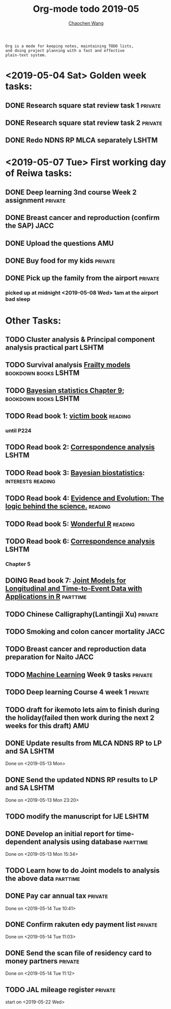 #+TITLE: Org-mode todo 2019-05
#+AUTHOR: [[https://wangcc.me][Chaochen Wang]]
#+EMAIL: chaochen@wangcc.me
#+OPTIONS: d:(not "LOGBOOK") date:t e:t email:t f:t inline:t num:t
#+OPTIONS: timestamp:t title:t toc:t todo:t |:t

#+BEGIN_EXAMPLE 
Org is a mode for keeping notes, maintaining TODO lists,
and doing project planning with a fast and effective 
plain-text system.
#+END_EXAMPLE

* <2019-05-04 Sat> Golden week tasks:
** DONE Research square stat review task 1                         :private:
** DONE Research square stat review task 2                         :private:
** DONE Redo NDNS RP MLCA separately                                 :LSHTM:

* <2019-05-07 Tue> First working day of Reiwa tasks: 
** DONE Deep learning 3nd course Week 2 assignment                 :private:
** DONE Breast cancer and reproduction (confirm the SAP)               :JACC:
DEADLINE: <2019-04-25 Thu>
** DONE Upload the questions                                            :AMU:
** DONE Buy food for my kids                                        :private:
** DONE Pick up the family from the airport                        :private:
*** picked up at midnight <2019-05-08 Wed> 1am at the airport bad sleep
* Other Tasks:
** TODO Cluster analysis & Principal component analysis practical part :LSHTM:
** TODO Survival analysis [[https://wangcc.me/LSHTMlearningnote/-time-dependent-variables-frailty-model.html][Frailty models]]              :bookdown:books:LSHTM:
** TODO [[https://wangcc.me/LSHTMlearningnote/section-88.html][Bayesian statistics Chapter 9]];                :bookdown:books:LSHTM:
** TODO Read book 1: [[http://ywang.uchicago.edu/history/victim_ebook_070505.pdf][victim book]]                                   :reading:
*** until P224
** TODO Read book 2: [[https://www.amazon.co.jp/Correspondence-Analysis-Strategies-Probability-Statistics/dp/1119953243/ref=sr_1_5?__mk_ja_JP=%E3%82%AB%E3%82%BF%E3%82%AB%E3%83%8A&keywords=correspondence+analysis&qid=1557206502&s=gateway&sr=8-5][Correspondence analysis]]                    :LSHTM:
** TODO Read book 3: [[https://www.wiley.com/en-us/Bayesian+Biostatistics-p-9780470018231][Bayesian biostatistics]]:             :interests:reading:
** TODO Read book 4: [[https://www.cambridge.org/jp/academic/subjects/philosophy/philosophy-science/evidence-and-evolution-logic-behind-science?format=HB&isbn=9780521871884][Evidence and Evolution: The logic behind the science.]] :reading:
** TODO Read book 5: [[https://www.amazon.co.jp/Stan%E3%81%A8R%E3%81%A7%E3%83%99%E3%82%A4%E3%82%BA%E7%B5%B1%E8%A8%88%E3%83%A2%E3%83%87%E3%83%AA%E3%83%B3%E3%82%B0-Wonderful-R-%E6%9D%BE%E6%B5%A6-%E5%81%A5%E5%A4%AA%E9%83%8E/dp/4320112423/ref=sr_1_1?ie=UTF8&qid=1546839385&sr=8-1&keywords=wonderful+R][Wonderful R]]                                   :reading:
** TODO Read book 6: [[https://www.amazon.co.jp/Correspondence-Analysis-Practice-Interdisciplinary-Statistics/dp/1498731775][Correspondence analysis]]                         :LSHTM:
*** Chapter 5
** DOING Read book 7: [[http://jmr.r-forge.r-project.org/index.html][Joint Models for Longitudinal and Time-to-Event Data with Applications in R]] :parttime:
** TODO Chinese Calligraphy(Lantingji Xu)                          :private:
** TODO Smoking and colon cancer mortality                            :JACC:
DEADLINE: <2019-05-17 Fri>
** TODO Breast cancer and reproduction data preparation for Naito      :JACC:
** TODO [[https://www.coursera.org/learn/machine-learning/home/welcome][Machine Learning]] Week 9 tasks                              :private:
** TODO Deep learning Course 4 week 1                              :private:
** TODO draft for ikemoto lets aim to finish during the holiday(failed then work during the next 2 weeks for this draft) :AMU:
** DONE Update results from MLCA NDNS RP  to LP and SA               :LSHTM:
Done on <2019-05-13 Mon> 
** DONE Send the updated NDNS RP results to LP and SA                :LSHTM:
Done on <2019-05-13 Mon 23:20>
** TODO modify the manuscript for IJE                                :LSHTM:
** DONE Develop an initial report for time-dependent analysis using database :parttime:
Done on <2019-05-13 Mon 15:34>
** TODO Learn how to do Joint models to analysis the above data   :parttime:
** DONE Pay car annual tax                                         :private:
Done on <2019-05-14 Tue 10:41>
** DONE Confirm rakuten edy payment list                           :private:
Done on <2019-05-14 Tue 11:03>
** DONE Send the scan file of residency card to money partners     :private:
Done on <2019-05-14 Tue 11:12>
** TODO JAL mileage register                                       :private:
start on <2019-05-22 Wed>
